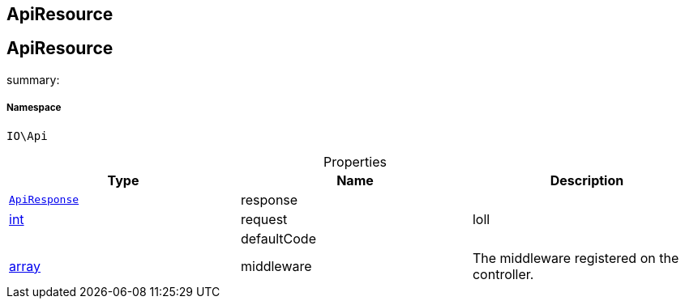 :table-caption!:
:example-caption!:
:source-highlighter: prettify
:sectids!:

== ApiResource


[[io__apiresource]]
== ApiResource

summary: 




===== Namespace

`IO\Api`





.Properties
|===
|Type |Name |Description

|        xref:Miscellaneous.adoc#miscellaneous_api_apiresponse[`ApiResponse`]
    |response
    |
|link:http://php.net/int[int^]
    |request
    |loll
|
    |defaultCode
    |
|link:http://php.net/array[array^]
    |middleware
    |The middleware registered on the controller.
|===

